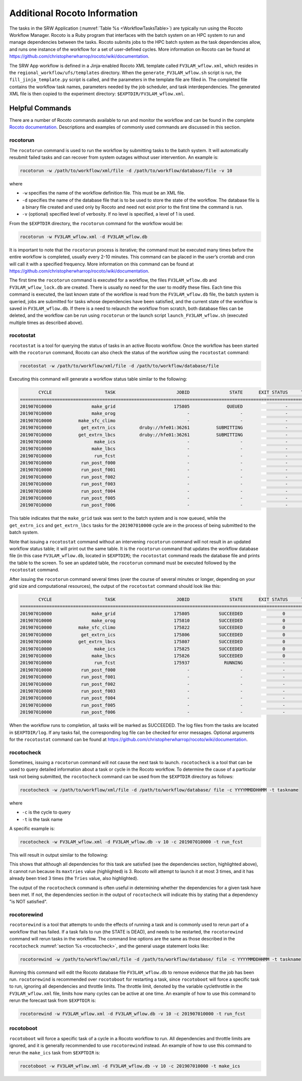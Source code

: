 .. _RocotoInfo:

=============================
Additional Rocoto Information
=============================
The tasks in the SRW Application (:numref:`Table %s <WorkflowTasksTable>`) are typically run using
the Rocoto Workflow Manager.  Rocoto is a Ruby program that interfaces with the batch system on an
HPC system to run and manage dependencies between the tasks. Rocoto submits jobs to the HPC batch
system as the task dependencies allow, and runs one instance of the workflow for a set of user-defined
cycles. More information on Rocoto can be found at https://github.com/christopherwharrop/rocoto/wiki/documentation.

The SRW App workflow is defined in a Jinja-enabled Rocoto XML template called ``FV3LAM_wflow.xml``,
which resides in the ``regional_workflow/ufs/templates`` directory.  When the ``generate_FV3LAM_wflow.sh``
script is run, the ``fill_jinja_template.py`` script is called, and the parameters in the template file
are filled in. The completed file contains the workflow task names, parameters needed by the job scheduler,
and task interdependencies.  The generated XML file is then copied to the experiment directory:
``$EXPTDIR/FV3LAM_wflow.xml``.

Helpful Commands
================
There are a number of Rocoto commands available to run and monitor the workflow and can be found in the
complete `Rocoto documentation <https://github.com/christopherwharrop/rocoto/wiki/documentation>`_.
Descriptions and examples of commonly used commands are discussed in this section.

rocotorun
---------
The ``rocotorun`` command is used to run the workflow by submitting tasks to the batch system. It will
automatically resubmit failed tasks and can recover from system outages without user intervention.
An example is:

.. code-block:: console

   rocotorun -w /path/to/workflow/xml/file -d /path/to/workflow/database/file -v 10

where 				

* ``-w`` specifies the name of the workflow definition file. This must be an XML file.
* ``-d`` specifies the name of the database file that is to be used to store the state of the workflow.
  The database file is a binary file created and used only by Rocoto and need not exist prior to the first
  time the command is run. 
* ``-v`` (optional) specified level of verbosity.  If no level is specified, a level of 1 is used.

From the ``$EXPTDIR`` directory, the ``rocotorun`` command for the workflow would be:

.. code-block:: console

   rocotorun -w FV3LAM_wflow.xml -d FV3LAM_wflow.db

It is important to note that the ``rocotorun`` process is iterative; the command must be executed
many times before the entire workflow is completed, usually every 2-10 minutes. This command can be
placed in the user’s crontab and cron will call it with a specified frequency.  More information on
this command can be found at https://github.com/christopherwharrop/rocoto/wiki/documentation.

The first time the ``rocotorun`` command is executed for a workflow, the files ``FV3LAM_wflow.db`` and
``FV3LAM_wflow_lock.db`` are created.  There is usually no need for the user to modify these files.
Each time this command is executed, the last known state of the workflow is read from the ``FV3LAM_wflow.db``
file, the batch system is queried, jobs are submitted for tasks whose dependencies have been satisfied,
and the current state of the workflow is saved in ``FV3LAM_wflow.db``.  If there is a need to relaunch
the workflow from scratch, both database files can be deleted, and the workflow can be run using ``rocotorun``
or the launch script ``launch_FV3LAM_wflow.sh`` (executed multiple times as described above).

rocotostat
----------
``rocotostat`` is a tool for querying the status of tasks in an active Rocoto workflow.  Once the
workflow has been started with the ``rocotorun`` command, Rocoto can also check the status of the
workflow using the ``rocotostat`` command:

.. code-block:: console

   rocotostat -w /path/to/workflow/xml/file -d /path/to/workflow/database/file

Executing this command will generate a workflow status table similar to the following:

.. code-block:: console

          CYCLE                    TASK                       JOBID               STATE      EXIT STATUS     TRIES      DURATION
   =============================================================================================================================
   201907010000               make_grid                      175805              QUEUED                -         0           0.0
   201907010000               make_orog                           -                   -                -         -             -
   201907010000          make_sfc_climo                           -                   -                -         -             -
   201907010000           get_extrn_ics         druby://hfe01:36261          SUBMITTING                -         0           0.0
   201907010000          get_extrn_lbcs         druby://hfe01:36261          SUBMITTING                -         0           0.0
   201907010000                make_ics                           -                   -                -         -             -
   201907010000               make_lbcs                           -                   -                -         -             -
   201907010000                run_fcst                           -                   -                -         -             -
   201907010000           run_post_f000                           -                   -                -         -             -
   201907010000           run_post_f001                           -                   -                -         -             -
   201907010000           run_post_f002                           -                   -                -         -             -
   201907010000           run_post_f003                           -                   -                -         -             -
   201907010000           run_post_f004                           -                   -                -         -             -
   201907010000           run_post_f005                           -                   -                -         -             -
   201907010000           run_post_f006                           -                   -                -         -             -

This table indicates that the ``make_grid`` task was sent to the batch system and is now queued, while
the ``get_extrn_ics`` and ``get_extrn_lbcs`` tasks for the ``201907010000`` cycle are in the process of being
submitted to the batch system. 

Note that issuing a ``rocotostat`` command without an intervening ``rocotorun`` command will not result in an
updated workflow status table; it will print out the same table.  It is the ``rocotorun`` command that updates
the workflow database file (in this case ``FV3LAM_wflow.db``, located in ``$EXPTDIR``); the ``rocotostat`` command
reads the database file and prints the table to the screen.  To see an updated table, the ``rocotorun`` command
must be executed followed by the ``rocotostat`` command.

After issuing the ``rocotorun`` command several times (over the course of several minutes or longer, depending
on your grid size and computational resources), the output of the ``rocotostat`` command should look like this:

.. code-block:: console

          CYCLE                    TASK                       JOBID               STATE      EXIT STATUS     TRIES      DURATION
   ============================================================================================================================
   201907010000               make_grid                      175805           SUCCEEDED               0         1          10.0
   201907010000               make_orog                      175810           SUCCEEDED               0         1          27.0
   201907010000          make_sfc_climo                      175822           SUCCEEDED               0         1          38.0
   201907010000           get_extrn_ics                      175806           SUCCEEDED               0         1          37.0
   201907010000          get_extrn_lbcs                      175807           SUCCEEDED               0         1          53.0
   201907010000                make_ics                      175825           SUCCEEDED               0         1          99.0
   201907010000               make_lbcs                      175826           SUCCEEDED               0         1          90.0
   201907010000                run_fcst                      175937             RUNNING               -         0           0.0
   201907010000           run_post_f000                           -                   -               -         -             -
   201907010000           run_post_f001                           -                   -               -         -             -
   201907010000           run_post_f002                           -                   -               -         -             -
   201907010000           run_post_f003                           -                   -               -         -             -
   201907010000           run_post_f004                           -                   -               -         -             -
   201907010000           run_post_f005                           -                   -               -         -             -
   201907010000           run_post_f006                           -                   -               -         -             -

When the workflow runs to completion, all tasks will be marked as SUCCEEDED.  The log files from the tasks
are located in ``$EXPTDIR/log``. If any tasks fail, the corresponding log file can be checked for error
messages.  Optional arguments for the ``rocotostat`` command can be found at https://github.com/christopherwharrop/rocoto/wiki/documentation.

.. _rocotocheck:

rocotocheck
-----------
Sometimes, issuing a ``rocotorun`` command will not cause the next task to launch.  ``rocotocheck`` is a
tool that can be used to query detailed information about a task or cycle in the Rocoto workflow.  To
determine the cause of a particular task not being submitted, the ``rocotocheck`` command can be used
from the ``$EXPTDIR`` directory as follows:

.. code-block:: console

   rocotocheck -w /path/to/workflow/xml/file -d /path/to/workflow/database/ file -c YYYYMMDDHHMM -t taskname 

where 

* ``-c`` is the cycle to query
* ``-t`` is the task name

A specific example is:

.. code-block:: console

   rocotocheck -w FV3LAM_wflow.xml -d FV3LAM_wflow.db -v 10 -c 201907010000 -t run_fcst

This will result in output similar to the following:

.. code-block:: console
   :emphasize-lines: 8,19,34

   Task: run_fcst
     account: gsd-fv3
     command: /scratch2/BMC/det/$USER/ufs-srweather-app/regional_workflow/ush/load_modules_run_task.sh "run_fcst" "/scratch2/BMC/det/$USER/ufs-srweather-app/regional_workflow/jobs/JREGIONAL_RUN_FCST"
     cores: 24
     final: false
     jobname: run_FV3
     join: /scratch2/BMC/det/$USER/expt_dirs/test_community/log/run_fcst_2019070100.log
     maxtries: 3
     name: run_fcst
     nodes: 1:ppn=24
     queue: batch
     throttle: 9999999
     walltime: 04:30:00
     environment
       CDATE ==> 2019070100
       CYCLE_DIR ==> /scratch2/BMC/det/$USER/UFS_CAM/expt_dirs/test_community/2019070100
       PDY ==> 20190701
       SCRIPT_VAR_DEFNS_FP ==> /scratch2/BMC/det/$USER/expt_dirs/test_community/var_defns.sh
     dependencies
       AND is satisfied
         make_ICS_surf_LBC0 of cycle 201907010000 is SUCCEEDED
         make_LBC1_to_LBCN of cycle 201907010000 is SUCCEEDED
   
   Cycle: 201907010000
     Valid for this task: YES
     State: active
     Activated: 2019-10-29 18:13:10 UTC
     Completed: -
     Expired: -
   
   Job: 513615
     State:  DEAD (FAILED)
     Exit Status:  1
     Tries:  3
     Unknown count:  0
     Duration:  58.0

This shows that although all dependencies for this task are satisfied (see the dependencies section, highlighted above),
it cannot run because its ``maxtries`` value (highlighted) is 3. Rocoto will attempt to launch it at most 3 times,
and it has already been tried 3 times (the ``Tries`` value, also highlighted).

The output of the ``rocotocheck`` command is often useful in determining whether the dependencies for a given task
have been met.  If not, the dependencies section in the output of ``rocotocheck`` will indicate this by stating that a
dependency "is NOT satisfied".  

rocotorewind
------------
``rocotorewind`` is a tool that attempts to undo the effects of running a task and is commonly used to rerun part
of a workflow that has failed.  If a task fails to run (the STATE is DEAD), and needs to be restarted, the ``rocotorewind``
command will rerun tasks in the workflow. The command line options are the same as those described in the ``rocotocheck``
:numref:`section %s <rocotocheck>`, and the general usage statement looks like:
						
.. code-block:: console

   rocotorewind -w /path/to/workflow/xml/file -d /path/to/workflow/database/ file -c YYYYMMDDHHMM -t taskname 

Running this command will edit the Rocoto database file ``FV3LAM_wflow.db`` to remove evidence that the job has been run.
``rocotorewind`` is recommended over ``rocotoboot`` for restarting a task, since ``rocotoboot`` will force a specific
task to run, ignoring all dependencies and throttle limits.  The throttle limit, denoted by the variable cyclethrottle
in the ``FV3LAM_wflow.xml`` file, limits how many cycles can be active at one time.   An example of how to use this
command to rerun the forecast task from ``$EXPTDIR`` is:

.. code-block:: console

   rocotorewind -w FV3LAM_wflow.xml -d FV3LAM_wflow.db -v 10 -c 201907010000 -t run_fcst

rocotoboot
----------
``rocotoboot`` will force a specific task of a cycle in a Rocoto workflow to run.  All dependencies and throttle
limits are ignored, and it is generally recommended to use ``rocotorewind`` instead.  An example of how to
use this command to rerun the ``make_ics`` task from ``$EXPTDIR`` is:

.. code-block:: console

   rocotoboot -w FV3LAM_wflow.xml -d FV3LAM_wflow.db -v 10 -c 201907010000 -t make_ics


